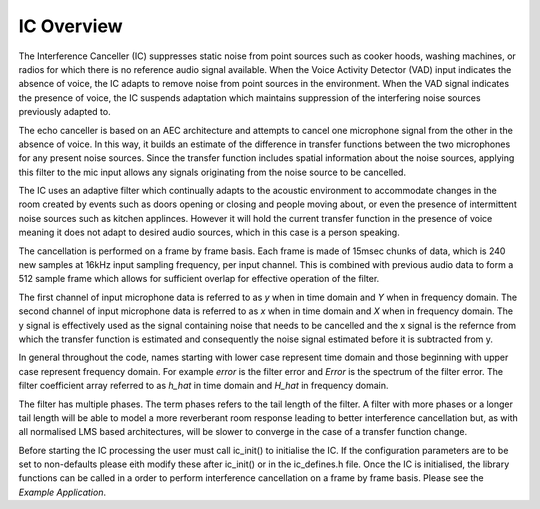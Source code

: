 .. _overview:

IC Overview
===========

The Interference Canceller (IC) suppresses static noise from point sources such as cooker hoods, washing machines,
or radios for which there is no reference audio signal available. When the Voice Activity Detector (VAD) input
indicates the absence of voice, the IC adapts to remove noise from point sources in the environment. When the VAD 
signal indicates the presence of voice, the IC suspends adaptation which maintains suppression of the interfering 
noise sources previously adapted to.

The echo canceller is based on an AEC architecture and attempts to cancel one microphone signal from the other in
the absence of voice. In this way, it builds an estimate of the difference in transfer functions between the two
microphones for any present noise sources. Since the transfer function includes spatial information about the noise
sources, applying this filter to the mic input allows any signals originating from the noise source to be cancelled.

The IC uses an adaptive filter which continually adapts to the acoustic environment to accommodate changes in the room
created by events such as doors opening or closing and people moving about, or even the presence of intermittent 
noise sources such as kitchen applinces.
However it will hold the current transfer function in the presence of voice meaning it does not adapt to desired 
audio sources, which in this case is a person speaking.

The cancellation is performed on a frame by frame basis. Each frame is made of 15msec chunks of data, which is 240
new samples at 16kHz input sampling frequency, per input channel. This is combined with previous audio data to form
a 512 sample frame which allows for sufficient overlap for effective operation of the filter.

The first channel of input microphone data is referred to as `y` when in time domain and `Y` when in frequency
domain. The second channel of input microphone data is referred to as `x` when in time domain and `X` when in frequency
domain. The y signal is effectively used as the signal containing noise that needs to be cancelled and the x signal
is the refernce from which the transfer function is estimated and consequently the noise signal estimated before it
is subtracted from y.

In general throughout the code, names starting with lower case represent time domain and those beginning with
upper case represent frequency domain. For example `error` is the filter error and `Error` is the spectrum of
the filter error. The filter coefficient array referred to as `h_hat` in time domain and `H_hat` in frequency domain.

The filter has multiple phases. The term phases refers to the tail length of the filter. A filter with more phases or a
longer tail length will be able to model a more reverberant room response leading to better interference cancellation
but, as with all normalised LMS based architectures, will be slower to converge in the case of a transfer function change.

Before starting the IC processing the user must call ic_init() to initialise the IC. If the configuration parameters are
to be set to non-defaults please eith modify these after ic_init() or in the ic_defines.h file.
Once the IC is initialised, the library functions can be called in a order to perform interference cancellation on 
a frame by frame basis. Please see the `Example Application`. 

